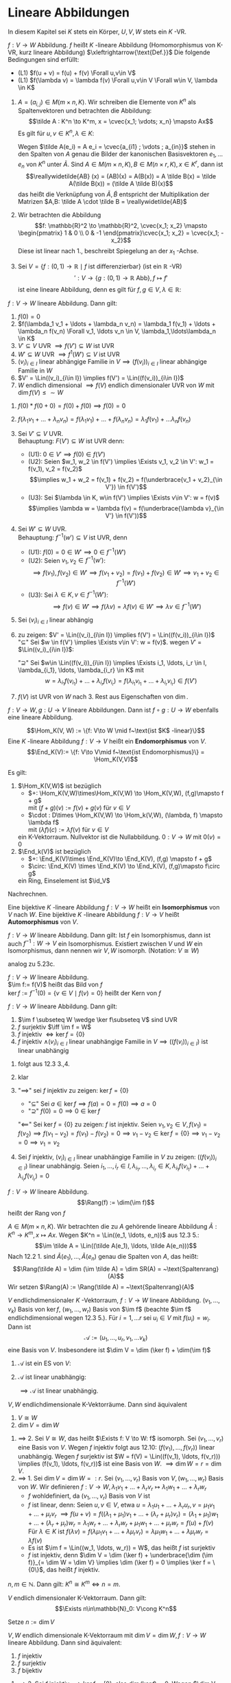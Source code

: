 * Lineare Abbildungen
  In diesem Kapitel sei $K$ stets ein Körper, $U, V, W$ stets ein $K$ -VR.
  #+ATTR_LATEX: :options [12.1 Lineare Abbildung]
  #+begin_defn latex
  $f: V\to W$ Abbildung. $f$ heißt $K$ -lineare Abbildung (Homomorphismus von K-VR, kurz lineare Abbildung) $\xleftrightarrow{\text{Def.}}$ Die folgende Bedingungen sind erfüllt:
  - (L1) $f(u + v) = f(u) + f(v) \Forall u,v\in V$
  - (L1) $f(\lambda v) = \lambda f(v) \Forall u,v\in V \Forall w\in V, \lambda \in K$
  #+end_defn
  #+ATTR_LATEX: :options [12.2]
  #+begin_ex latex
  1. $A = (a_{i,j}) \in M(m\times n, K)$. Wir schreiben die Elemente von $K^n$ als Spaltenvektoren und betrachten die Abbildung:
	 \[\tilde A : K^n \to K^m, x = \cvec{x_1; \vdots; x_n} \mapsto Ax\]
	 Es gilt für $u,v \in K^n, \lambda \in K:$
	 \begin{gather*}
	 \tilde A(u + v) = A(u + v) = Au + Av = \tilde A(u) + \tilde A(v) \\
	 \tilde A(\lambda v) = A(\lambda v) = \lambda (A v) = \lambda \tilde A(v)
	 \end{gather*}
	 Wegen $\tilde A(e_i) = A e_i = \cvec{a_{i1} ; \vdots ; a_{in}}$ stehen in den Spalten von $A$ genau die Bilder der kanonischen Basisvektoren $e_1, \ldots e_n$ von $K^n$ unter $\tilde A$.
	 Sind $A\in M(m\times n, K), B\in M(n\times r, K), x\in K^r$, dann ist
	 \[\reallywidetilde{AB} (x) = (AB)(x) = A(B(x)) = A \tilde B(x) = \tilde A(\tilde B(x)) = (\tilde A \tilde B)(x)\]
	 das heißt die Verknüpfung von $\tilde A, \tilde B$ entspricht der Multiplikation der Matrizen $A,B: \tilde A \cdot \tilde B = \reallywidetilde{AB}$
  2. Wir betrachten die Abbildung \[f: \mathbb{R}^2 \to \mathbb{R}^2, \cvec{x_1; x_2} \mapsto \begin{pmatrix} 1 & 0 \\ 0 & -1 \end{pmatrix}\cvec{x_1; x_2} = \cvec{x_1; -x_2}\]
	 Diese ist linear nach 1., beschreibt Spiegelung an der $x_1$ -Achse.
  3. Sei $V = \{f: (0,1)\to \mathbb{R}\mid f~\text{ist differenzierbar}\}$ (ist ein $\mathbb{R}$ -VR)
	 \[\prime: V\to \{g:(0,1) \to \mathbb{R} ~\text{Abb}\}, f\mapsto f'\]
	 ist eine lineare Abbildung, denn es gilt für $f,g \in V, \lambda \in\mathbb{R}$:
	 \begin{align*}
	 \string(f + g\string)' &= f' + g' \\
	 \string(\lambda f\string)' &= \lambda f'
	 \end{align*}
  #+end_ex
  #+ATTR_LATEX: :options [12.3]
  #+begin_remark latex
  $f: V\to W$ lineare Abbildung. Dann gilt:
  1. $f(0) = 0$
  2. $f(\lambda_1 v_1 + \ldots + \lambda_n v_n) = \lambda_1 f(v_1) + \ldots + \lambda_n f(v_n) \Forall v_1, \ldots v_n \in V, \lambda_1,\ldots\lambda_n \in K$
  3. $V'\subseteq V$ UVR $\implies f(V') \subseteq W$ ist UVR
  4. $W'\subseteq W$ UVR $\implies f^{1}(W') \subseteq V$ ist UVR
  5. $(v_i)_{i\in I}$ linear abhängige Familie in $V \implies (f(v_i))_{i\in I}$ linear abhängige Familie in $W$
  6. $V' = \Lin((v_i)_{i\in I}) \implies f(V') = \Lin((f(v_i))_{i\in I})$
  7. $W$ endlich dimensional $\implies f(V)$ endlich dimensionaler UVR von $W$ mit $\dim f(V) \leq \sim W$
  #+end_remark
  #+begin_proof latex
  1. $f(0) * f(0 + 0) = f(0) + f(0) \implies f(0) = 0$
  2. $f(\lambda_1 v_1 + \ldots + \lambda_n v_n) = f(\lambda_1 v_1) + \ldots + f(\lambda_n v_n) = \lambda_1 f(v_1) + \ldots \lambda_n f(v_n)$
  3. Sei $V' \subseteq V$ UVR. \\
	 Behauptung: $F(V') \subseteq W$ ist UVR denn:
	 - (U1): $0 \in V' \implies f(0) \in f(V')$
	 - (U2): Seien $w_1, w_2 \in f(V') \implies \Exists v_1, v_2 \in V': w_1 = f(v_1), v_2 = f(v_2)$
	   \[\implies w_1 + w_2 = f(v_1) + f(v_2) = f(\underbrace{v_1 + v_2}_{\in V'}) \in f(V')\]
	 - (U3): Sei $\lambda \in K, w\in f(V') \implies \Exists v\in V': w = f(v)$
	   \[\implies \lambda w = \lambda f(v) = f(\underbrace{\lambda v}_{\in V'} \in f(V'))\]
  4. Sei $W'\subseteq W$ UVR. \\
	 Behauptung: $f^{-1}(w') \subseteq V$ ist UVR, denn
	 - (U1): $f(0) = 0 \in W' \implies 0 \in f^{-1}(W')$
	 - (U2): Seien $v_1, v_2\in f^{-1}(w')$:
	   \[\implies f(v_1), f(v_2) \in W' \implies f(v_1 + v_2) = f(v_1) + f(v_2) \in W' \implies v_1 + v_2 \in f^{-1}(W')\]
	 - (U3): Sei $\lambda \in K, v\in f^{-1}(W')$:
	   \[\implies f(v) \in W' \implies f(\lambda v) = \lambda f(v) \in W' \implies \lambda v \in f^{-1}(W')\]
  5. Sei $(v_i)_{i\in I}$ linear abhängig
	 \begin{align*}
	 &\implies \Exists r\in \mathbb{N}, i_1, \ldots, i_r \in I, \lambda_{i_1}, \lambda_{i_r} \in K: (\lambda_{i_1}, \ldots, \lambda_{i_r}) \neq (0, \ldots, 0) \wedge \lambda_{i_1} v_{i_1} + \ldots + \lambda_{i_r} v_{i_r} = 0 \\
	 &\implies 0 = f(0) = f(\lambda_{i_1} v_{i_1} + \ldots + \lambda_{i_r} v_{i_r}) = \lambda_{i_1} f(v_{i_1}) + \ldots + \lambda_{i_1} f(v_{i_1}) \\
	 &\implies (f(v_i))_{i\in I} ~\text{linear abhängig}
	 \end{align*}
  6. zu zeigen: $V' = \Lin((v_i)_{i\in I}) \implies f(V') = \Lin((f(v_i))_{i\in I})$ \\
	 "$\subseteq$" Sei $w \in f(V') \implies \Exists v\in V': w = f(v)$. wegen $V'$ = $\Lin((v_i)_{i\in I})$:
	 \begin{align*}
	 &\Exists i_1, \ldots, i_r \in I, \lambda_{i_1}, \ldots, \lambda_{i_r} \in K: v = \lambda_{i_1} v_{i_1} + \ldots + \lambda_{i_r} v_{i_r} \\
	 &\implies f(v) = \lambda_{i_1} f(v_{i_1}) + \ldots + \lambda_{i_r} f(v_{i_r}) \in \Lin((f(v_i))_{i\in I})
	 \end{align*}
	 "$\supseteq$" Sei $w\in \Lin((f(v_i))_{i\in I}) \implies \Exists i_1, \ldots, i_r \in I, \lambda_{i_1}, \ldots, \lambda_{i_r} \in K$ mit
	 \[w = \lambda_{i_1} f(v_{i_1}) + \ldots + \lambda_{i_r} f(v_{i_r}) = f(\lambda_{i_1} v_{i_1} + \ldots + \lambda_{i_r} v_{i_r}) \in f(V')\]
  7. $f(V)$ ist UVR von $W$ nach 3. Rest aus Eigenschaften von $\dim$.
  #+end_proof
  #+ATTR_LATEX: :options [12.4 Verknüpfung von Linearen Abbildungen]
  #+begin_remark latex
  $f:V \to W, g: U\to V$ lineare Abbildungen. Dann ist $f\circ g: U\to W$ ebenfalls eine lineare
  Abbildung.
  #+end_remark
  #+begin_proof latex
  \begin{align*}
  \intertext{(L1): Seien $u_1, u_2 \in U$}
  \implies (f\circ g)(u_1 + u_2) &= f(g(u_1 + u_2)) = f(g(u_1) + g(u_2)) \\
  &= f(g(u_1)) + f(g(u_2)) = (f\circ g)(u_1) + (f\circ g)(u_2)
  \intertext{(L2:) Seien $u\in U, \lambda\in K$}
  \implies (f\circ g)(\lambda u) &= f(g(\lambda u)) = f(\lambda g(u)) \\
  &= \lambda f(g(u)) = \lambda(f\circ g)(u) \tag*{\qedhere}
  \end{align*}
  #+end_proof
  #+ATTR_LATEX: :options [12.5]
  #+begin_defn latex
  \[\Hom_K(V, W) := \{f: V\to W \mid f~\text{ist $K$ -linear}\}\]
  Eine $K$ -lineare Abbildung $f:V \to V$ heißt ein *Endomorphismus* von $V$.
  \[\End_K(V):= \{f: V\to V\mid f~\text{ist Endomorphismus}\} = \Hom_K(V,V)\]
  #+end_defn
  #+ATTR_LATEX: :options [12.6]
  #+begin_remark latex
  Es gilt:
  1. $\Hom_K(V,W)$ ist bezüglich
	 - $+: \Hom_K(V,W)\times\Hom_K(V,W) \to \Hom_K(V,W), (f,g)\mapsto f + g$ \\
	   mit $(f + g)(v):= f(v) + g(v)$ für $v\in V$
	 - $\cdot : D\times \Hom_K(V,W) \to \Hom_k(V,W), (\lambda, f) \mapsto \lambda f$ \\
	   mit $(\lambda f)(c) := \lambda f(v)$ für $v\in V$
	 ein K-Vektorraum. Nullvektor ist die Nullabbildung. $0: V\to W$ mit $0(v) = 0$
  2. $\End_k(V)$ ist bezüglich
	 - $+: \End_K(V)\times \End_K(V)\to \End_K(V), (f,g) \mapsto f + g$
	 - $\circ: \End_K(V) \times \End_K(V) \to \End_K(V), (f,g)\mapsto f\circ g$
	 ein Ring, Einselement ist $\id_V$
  #+end_remark
  #+begin_proof latex
  Nachrechnen.
  #+end_proof
  #+ATTR_LATEX: :options [12.7]
  #+begin_defn latex
  Eine bijektive $K$ -lineare Abbildung $f:V\to W$ heißt ein *Isomorphismus* von $V$ nach $W$.
  Eine bijektive $K$ -lineare Abbildung $f:V\to V$ heißt *Automorphismus* von $V$.
  \begin{align*}
  \Iso_K(V,W) := \{f:V\to W\mid f~\text{ist ein Isomorphismus}\} \\
  \Aut_K(V):= \{f:V\to V\mid f~\text{ist ein Automorphismus}\} = \Iso_K(V,V)
  \end{align*}
  #+end_defn
  #+ATTR_LATEX: :options [12.8]
  #+begin_remark latex
  $f: V\to W$ lineare Abbildung. Dann gilt: Ist $f$ ein Isomorphismus, dann ist auch $f^{-1}: W\to V$
  ein Isomorphismus. Existiert zwischen $V$ und $W$ ein Isomorphismus, dann nennen wir $V,W$ isomorph.
  (Notation: $V \cong W$)
  #+end_remark
  #+begin_proof latex
  analog zu 5.23c.
  #+end_proof
  #+ATTR_LATEX: :options [12.9]
  #+begin_defn latex
  $f:V\to W$ lineare Abbildung. \\
  $\im f:= f(V)$ heißt das Bild von $f$ \\
  $\ker f:= f^{-1}({0}) = \{v\in V\mid f(v) = 0\}$ heißt der Kern von $f$
  #+end_defn
  #+ATTR_LATEX: :options [12.10]
  #+begin_remark latex
  $f:V\to W$ lineare Abbildung. Dann gilt:
  1. $\im f \subseteq W \wedge \ker f\subseteq V$ sind UVR
  2. $f$ surjektiv $\iff \im f = W$
  3. $f$ injektiv $\iff \ker f = \{0\}$
  4. $f$ injektiv $\wedge (v_i)_{i\in I}$ linear unabhängige Familie in $V \implies ((f(v_i))_{i\in I})$ ist linear unabhängig
  #+end_remark
  #+begin_proof latex
  1. folgt aus 12.3 3.,4.
  2. klar
  3. "$\implies$" sei $f$ injektiv zu zeigen: $\ker f = \{0\}$
	 - "$\subseteq$" Sei $a\in \ker f\implies f(a) = 0 = f(0) \implies a = 0$
	 - "$\supseteq$" $f(0) = 0 \implies 0 \in \ker f$
	 "$\impliedby$" Sei $\ker f = \{0\}$ zu zeigen: $f$ ist injektiv.
	 Seien $v_1, v_2 \in V, f(v_1) = f(v_2) \implies f(v_1 - v_2) = f(v_1) - f(v_2) = 0 \implies v_1 - v_2 \in \ker f = \{0\} \implies v_1 - v_2 = 0 \implies v_1 = v_2$
  4. Sei $f$ injektiv, $(v_i)_{i\in I}$ linear unabhängige Familie in $V$ zu zeigen: $((f(v_i))_{i\in I})$ linear unabhängig.
	 Seien $i_1,\ldots, i_r \in I, \lambda_{i_1}, \ldots, \lambda_{i_r} \in K, \lambda_{i_1}f(v_{i_1}) + \ldots + \lambda_{i_r}f(v_{i_r}) = 0$
	 \begin{align*}
	 &\implies f(\underbrace{\lambda_{i_1}v_{i_1} + \ldots + \lambda_{i_r}v_{i_r}}_{\in \ker f = \{0\}~\text{wegen $f$ injektiv}}) = 0 \implies \lambda_{i_1}v_{i_1} + \ldots + \lambda_{i_r}v_{i_r} = 0 \\
	 &\implies \lambda_{i_1} = \ldots = \lambda_{i_r} = 0
	 \end{align*}
  #+end_proof
  #+ATTR_LATEX: :options [12.11]
  #+begin_defn latex
  $f:V\to W$ lineare Abbildung.
  \[\Rang(f) := \dim(\im f)\]
  heißt der Rang von $f$
  #+end_defn
  #+ATTR_LATEX: :options [12.12]
  #+begin_defn latex
  $A\in M(m\times n, K)$. Wir betrachten die zu $A$ gehörende lineare Abbildung $\tilde A: K^n \to K^m, x\mapsto Ax$.
  Wegen $K^n = \Lin((e_1, \ldots, e_n))$ aus 12.3 5.:
  \[\im \tilde A = \Lin((\tilde A(e_1), \ldots, \tilde A(e_n)))\]
  Nach 12.2 1. sind $\tilde A(e_1), \ldots, \tilde A(e_n)$ genau die Spalten von $A$, das heißt:
  \[\Rang(\tilde A) = \dim (\im \tilde A) = \dim SR(A) = ~\text{Spaltenrang}(A)\]
  Wir setzen $\Rang(A) := \Rang(\tilde A) = ~\text{Spaltenrang}(A)$
  #+end_defn
  #+ATTR_LATEX: :options [Dimensionsformel für lineare Abbildungen]
  #+begin_thm latex
  $V$ endlichdimensionaler $K$ -Vektorraum, $f:V\to W$ lineare Abbildung.
  $(v_1, \ldots, v_k)$ Basis von $\ker f$, $(w_1, \ldots, w_r)$ Basis von $\im f$
  (beachte $\im f$ endlichdimensional wegen 12.3 5.). Für $i = 1, \ldots r$ sei $u_i \in V$ mit
  $f(u_i) = w_i$. Dann ist
  \[\mathcal{A}:= (u_1, \ldots, u_r, v_1, \ldots v_k)\]
  eine Basis von $V$. Insbesondere ist $\dim V = \dim (\ker f) + \dim(\im f)$
  #+end_thm
  #+begin_proof latex
  1. $\mathcal{A}$ ist ein ES von $V$:
	 \begin{align*}
	 \intertext{Sei $v\in V$}
	 &\implies f(v) \in \im f \implies \Exists \mu_1, \ldots, \mu_r \in K: f(v) = \mu_1 w_1 + \ldots + \mu_r w_r \\
	 \intertext{Setze $u:= \mu_1 u_1 + \ldots + \mu_r u_r$, dann ist}
	 f(u) &= \mu_1 f(u_1) + \ldots + \mu_r f(u_r) = \mu_1 w_1 + \ldots + \mu_r w_r = f(v) \\
	 &\implies f(u - v) = 0 \implies u - v \in \ker f \\
	 &\Exists \lambda_1 + \ldots + \lambda_k \in K: u - v = \lambda_1 v_1 + \ldots + \lambda_k v_k \\
	 &\implies v = -\lambda_1 v_1 - \ldots - \lambda_k v_k + \mu_1 u_1 + \ldots + \mu_r u_r \in \Lin((v_1, \ldots, v_k, u_1, \ldots, u_r))
	 \end{align*}
  2. $\mathcal{A}$ ist linear unabhängig:
	 \begin{align*}
	 \intertext{Seien $\mu_1, \ldots, \mu_r, \lambda_1, \ldots, \lambda_k \in K$ mit}
	 &\mu_1 u_1 + \ldots + \mu_r u_r + \lambda_1 v_1 + \ldots + \lambda_k v_k = 0 \\
	 &\implies \mu_1 f(u_1) + \ldots + \mu_r f(u_r) + \lambda_1 f(v_1) + \ldots + \lambda_k f(v_k) = 0 \\
	 &\implies \mu_1 w_1 + \ldots + \mu_r w_r = 0 \implies \mu_1 = \ldots = \mu_r = 0 \\
	 &\implies \lambda_1 v_1 + \ldots + \lambda_k v_k = 0 \implies \lambda_1 = \ldots = \lambda_k = 0
	 \end{align*}
	 $\implies \mathcal{A}$ ist linear unabhängig.
  #+end_proof
  #+ATTR_LATEX: :options [12.14]
  #+begin_conc latex
  $V,W$ endlichdimensionale K-Vektorräume. Dann sind äquivalent
  1. $V\cong W$
  2. $\dim V = \dim W$
  #+end_conc
  #+begin_proof latex
  1. $\implies$ 2. Sei $V\cong W$, das heißt $\Exists f: V \to W: f$ isomorph. Sei $(v_1, \ldots, v_r)$ eine Basis von $V$.
	 Wegen $f$ injektiv folgt aus 12.10: $(f(v_1), \ldots, f(v_r))$ linear unabhängig. Wegen $f$
	 surjektiv ist $W = f(V) = \Lin((f(v_1), \ldots, f(v_r))) \implies (f(v_1), \ldots, f(v_r))$ ist eine
	 Basis von $W$. $\implies \dim W = r = \dim V$.
  2. $\implies$ 1. Sei $\dim V = \dim W =: r$. Sei $(v_1, \ldots, v_r)$ Basis von $V, (w_1, \ldots, w_r)$ Basis von $W$.
	 Wir definieren $f: V\to W, \lambda_1 v_1 + \ldots + \lambda_r v_r \mapsto \lambda_1 w_1 + \ldots + \lambda_r w_r$
	 - $f$ wohldefiniert, da $(v_1, \ldots, v_r)$ Basis von $V$ ist
	 - $f$ ist linear, denn: Seien $u,v \in V$, etwa $u = \lambda_1 u_1 + \ldots + \lambda_r u_r, v = \mu_1 v_1 + \ldots + \mu_r v_r$
	   $\implies f(u + v) = f((\lambda_1 + \mu_1) v_1 + \ldots + (\lambda_r + \mu_r) v_r) = (\lambda_1 + \mu_1)w_1 + \ldots + (\lambda_r + \mu_r) w_r = \lambda_1 w_r + \ldots + \lambda_r w_r + \mu_1 w_1 + \ldots + \mu_r w_r = f(u) + f(v)$
	   Für $\lambda \in K$ ist $f(\lambda v) = f(\lambda \mu_1 v_1 + \ldots + \lambda \mu_r v_r) = \lambda \mu_1 w_1 + \ldots + \lambda\mu_r w_r = \lambda f(v)$
	 - Es ist $\im f = \Lin((w_1, \ldots, w_r)) = W$, das heißt $f$ ist surjektiv
	 - $f$ ist injektiv, denn $\dim V = \dim (\ker f) + \underbrace{\dim (\im f)}_{= \dim W = \dim V} \implies \dim (\ker f) = 0 \implies \ker f = \{0\}$, das
	   heißt $f$ injektiv.
  #+end_proof
  #+ATTR_LATEX: :options [12.15]
  #+begin_conc latex
  $n,m \in \mathbb{N}$. Dann gilt: $K^n \cong K^m \iff n = m$.
  #+end_conc
  #+ATTR_LATEX: :options [12.16]
  #+begin_conc latex
  $V$ endlich dimensionaler K-Vektorraum. Dann gilt:
  \[\Exists n\in\mathbb{N}_0: V\cong K^n\]
  #+end_conc
  #+begin_proof latex
  Setze $n:= \dim V$
  #+end_proof
  #+ATTR_LATEX: :options [12.17]
  #+begin_conc latex
  $V,W$ endlich dimensionale K-Vektorraum mit $\dim V = \dim W, f:V\to W$ lineare Abbildung. Dann sind äquivalent:
  1. $f$ injektiv
  2. $f$ surjektiv
  3. $f$ bijektiv
  #+end_conc
  #+begin_proof latex
  1. $\implies$ 2. Sei $f$ injektiv $\implies \ker f = \{0\}$, also $\dim (\ker f) = 0$.
	 Wegen $\dim V = \underbrace{\dim (\ker f)}_{= 0} + \dim (\im f) \implies \dim (\im f) = \dim V = \dim W \implies \im f = W$, das heißt $f$ surjektiv.
  2. $\implies$ 3. Sei $f$ surjektiv $\implies \dim (\ker f) = \dim(V) - \dim(\underbrace{\im f}_{= W}) = \dim V - \dim W = 0 \implies \ker f = \{0\} \implies f$ injektiv $\implies f$ bijektiv
  3. $\implies$ 1. klar
  #+end_proof
